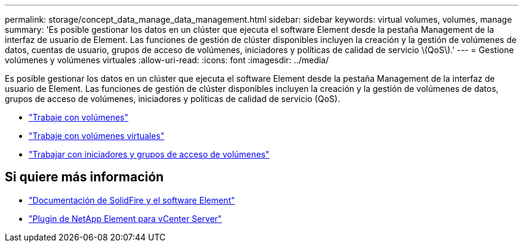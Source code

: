 ---
permalink: storage/concept_data_manage_data_management.html 
sidebar: sidebar 
keywords: virtual volumes, volumes, manage 
summary: 'Es posible gestionar los datos en un clúster que ejecuta el software Element desde la pestaña Management de la interfaz de usuario de Element. Las funciones de gestión de clúster disponibles incluyen la creación y la gestión de volúmenes de datos, cuentas de usuario, grupos de acceso de volúmenes, iniciadores y políticas de calidad de servicio \(QoS\).' 
---
= Gestione volúmenes y volúmenes virtuales
:allow-uri-read: 
:icons: font
:imagesdir: ../media/


[role="lead"]
Es posible gestionar los datos en un clúster que ejecuta el software Element desde la pestaña Management de la interfaz de usuario de Element. Las funciones de gestión de clúster disponibles incluyen la creación y la gestión de volúmenes de datos, grupos de acceso de volúmenes, iniciadores y políticas de calidad de servicio (QoS).

* link:task_data_manage_volumes_work_with_volumes_task.html["Trabaje con volúmenes"]
* link:concept_data_manage_vvol_work_virtual_volumes.html["Trabaje con volúmenes virtuales"]
* link:concept_data_manage_vol_access_group_work_with_volume_access_groups_and_initiators.html["Trabajar con iniciadores y grupos de acceso de volúmenes"]




== Si quiere más información

* https://docs.netapp.com/us-en/element-software/index.html["Documentación de SolidFire y el software Element"]
* https://docs.netapp.com/us-en/vcp/index.html["Plugin de NetApp Element para vCenter Server"^]

